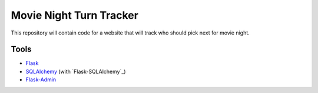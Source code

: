 Movie Night Turn Tracker
========================

This repository will contain code for a website that will track who should
pick next for movie night.

Tools
-----

- `Flask`_
- `SQLAlchemy`_ (with `Flask-SQLAlchemy`_)
- `Flask-Admin`_

.. _Flask: http://flask.pocoo.org/
.. _SQLAlchemy: http://www.sqlalchemy.org/
.. _Flask SQLAlchemy: http://pythonhosted.org/Flask-SQLAlchemy/
.. _Flask-Admin: https://flask-admin.readthedocs.org/en/latest/
